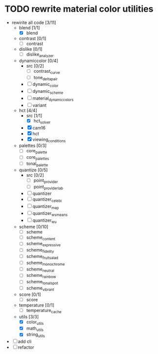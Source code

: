* TODO rewrite material color utilities
- rewirite all code [3/11]
  - blend [1/1]
    - [X] blend
  - contrast [0/1]
    - [ ] contrast
  - dislike [0/1]
    - [ ] dislike_analyzer
  - dynamiccolor [0/4]
    - src [0/2]
      - [ ] contrast_curve
      - [ ] tone_delta_pair
    - [ ] dynamic_color
    - [ ] dynamic_scheme
    - [ ] material_dynamic_colors
    - [ ] variant
  - hct [4/4]
    - src [1/1]
      - [X] hct_solver
    - [X] cam16
    - [X] hct
    - [X] viewing_conditions
  - palettes [0/3]
    - [ ] core_palette
    - [ ] core_palettes
    - [ ] tonal_palette
  - quantize [0/5]
    - src [0/2]
      - [ ] point_provider
      - [ ] point_provider_lab
    - [ ] quantizer
    - [ ] quantizer_celebi
    - [ ] quantizer_map
    - [ ] quantizer_wsmeans
    - [ ] quantizer_wu
  - scheme [0/10]
    - [ ] scheme
    - [ ] scheme_content
    - [ ] scheme_expressive
    - [ ] scheme_fidelity
    - [ ] scheme_fruit_salad
    - [ ] scheme_monochrome
    - [ ] scheme_neutral
    - [ ] scheme_rainbow
    - [ ] scheme_tonal_spot
    - [ ] scheme_vibrant
  - score [0/1]
    - [ ] score
  - temperature [0/1]
    - [ ] temperature_cache
  - utils [3/3]
    - [X] color_utils
    - [X] math_utils
    - [X] string_utils
- [ ] add cli
- [ ] refactor
